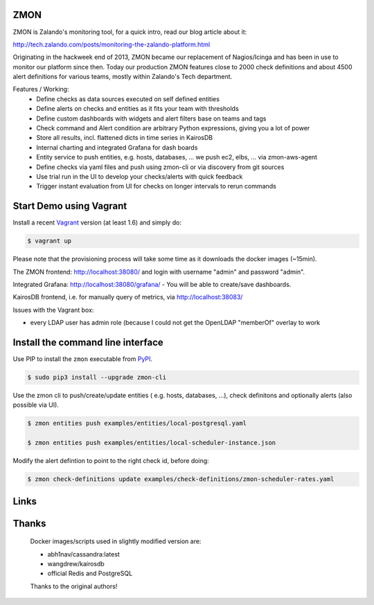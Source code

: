 ZMON
====

.. image:: https://readthedocs.org/projects/zmon/badge/?version=latest
   :target: https://readthedocs.org/projects/zmon/?badge=latest
   :alt: Documentation Status

ZMON is Zalando's monitoring tool, for a quick intro, read our blog article about it:

http://tech.zalando.com/posts/monitoring-the-zalando-platform.html

Originating in the hackweek end of 2013, ZMON became our replacement of Nagios/Icinga and has been in use to monitor our platform since then. Today our production ZMON features close to 2000 check definitions and about 4500 alert definitions for various teams, mostly within Zalando's Tech department.

Features / Working:
 * Define checks as data sources executed on self defined entities
 * Define alerts on checks and entities as it fits your team with thresholds
 * Define custom dashboards with widgets and alert filters base on teams and tags
 * Check command and Alert condition are arbitrary Python expressions, giving you a lot of power
 * Store all results, incl. flattened dicts in time series in KairosDB
 * Internal charting and integrated Grafana for dash boards
 * Entity service to push entities, e.g. hosts, databases, ... we push ec2, elbs, ... via zmon-aws-agent
 * Define checks via yaml files and push using zmon-cli or via discovery from git sources
 * Use trial run in the UI to develop your checks/alerts with quick feedback
 * Trigger instant evaluation from UI for checks on longer intervals to rerun commands

Start Demo using Vagrant
========================

Install a recent Vagrant_ version (at least 1.6) and simply do:

.. code-block:: bash

    $ vagrant up

Please note that the provisioning process will take some time as it downloads the docker images (~15min).

The ZMON frontend: http://localhost:38080/ and login with username "admin" and password "admin".

Integrated Grafana: http://localhost:38080/grafana/ - You will be able to create/save dashboards.

KairosDB frontend, i.e. for manually query of metrics, via http://localhost:38083/

Issues with the Vagrant box:

* every LDAP user has admin role (because I could not get the OpenLDAP "memberOf" overlay to work

Install the command line interface
==================================

Use PIP to install the ``zmon`` executable from PyPI_.

.. code-block:: bash

    $ sudo pip3 install --upgrade zmon-cli

Use the zmon cli to push/create/update entities ( e.g. hosts, databases, ...), check definitons and optionally alerts (also possible via UI).

.. code-block:: bash

    $ zmon entities push examples/entities/local-postgresql.yaml

    $ zmon entities push examples/entities/local-scheduler-instance.json

Modify the alert defintion to point to the right check id, before doing:

.. code-block:: bash

    $ zmon check-definitions update examples/check-definitions/zmon-scheduler-rates.yaml


Links
=====

.. _Vagrant: https://www.vagrantup.com/
.. _PyPI: https://pypi.python.org/pypi/zmon-cli

Thanks
======

  Docker images/scripts used in slightly modified version are:

  * abh1nav/cassandra:latest
  * wangdrew/kairosdb
  * official Redis and PostgreSQL
  
  Thanks to the original authors!
